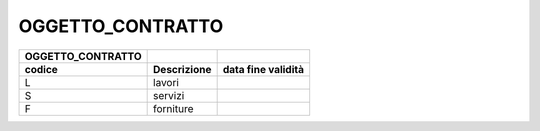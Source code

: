 OGGETTO_CONTRATTO
=================

+-----------------------+-----------------+------------------------+
| **OGGETTO_CONTRATTO** |                 |                        |
+=======================+=================+========================+
| **codice**            | **Descrizione** | **data fine validità** |
+-----------------------+-----------------+------------------------+
| L                     | lavori          |                        |
+-----------------------+-----------------+------------------------+
| S                     | servizi         |                        |
+-----------------------+-----------------+------------------------+
| F                     | forniture       |                        |
+-----------------------+-----------------+------------------------+
